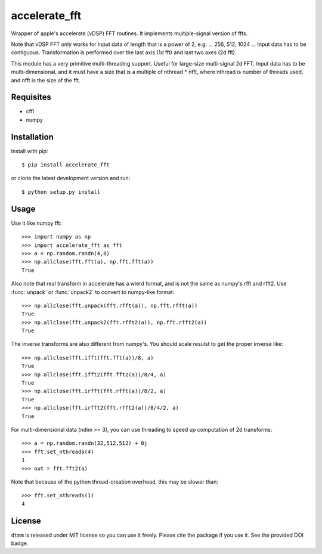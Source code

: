 accelerate_fft
==============

Wrapper of apple's accelerate (vDSP) FFT routines. It implements multiple-signal version of ffts.

Note that vDSP FFT only works for input data of length that is a power of 2, e.g. ... 256, 512, 1024 ... Input data has to be contiguous. Transformation is performed over the last axis (1d fft) and last two axes (2d fft).

This module has a very primitive multi-threading support. Useful for large-size multi-signal 2d FFT. Input data has to be multi-dimensional, and it must have a size that is a multiple of nthread * nfft, where nthread is number of threads used, and nfft is the size of the fft.

Requisites
----------

* cffi
* numpy

Installation
------------

Install with pip::

    $ pip install accelerate_fft
    
or clone the latest development version and run::

    $ python setup.py install

Usage
-----

Use it like numpy fft::

    >>> import numpy as np
    >>> import accelerate_fft as fft
    >>> a = np.random.randn(4,8)
    >>> np.allclose(fft.fft(a), np.fft.fft(a))
    True
    
Also note that real transform in accelerate has a wierd format, and is not 
the same as numpy's rfft and rfft2. Use :func:`unpack` or :func:`unpack2` to 
convert to numpy-like format::

    >>> np.allclose(fft.unpack(fft.rfft(a)), np.fft.rfft(a))
    True
    >>> np.allclose(fft.unpack2(fft.rfft2(a)), np.fft.rfft2(a))
    True
    
The inverse transforms are also different from numpy's. You should scale resulst to get the proper inverse like::

    >>> np.allclose(fft.ifft(fft.fft(a))/8, a)
    True
    >>> np.allclose(fft.ifft2(fft.fft2(a))/8/4, a)
    True
    >>> np.allclose(fft.irfft(fft.rfft(a))/8/2, a)
    True
    >>> np.allclose(fft.irfft2(fft.rfft2(a))/8/4/2, a)
    True    
  
    
For multi-dimensional data (ndim >= 3), you can use threading to speed up computation of 2d transforms::

    >>> a = np.random.randn(32,512,512) + 0j 
    >>> fft.set_nthreads(4)
    1
    >>> out = fft.fft2(a)
    
Note that because of the python thread-creation overhead, this may be slower than::

    >>> fft.set_nthreads(1)
    4

License
-------

``dtmm`` is released under MIT license so you can use it freely. Please cite the package if you use it. See the provided DOI badge.


